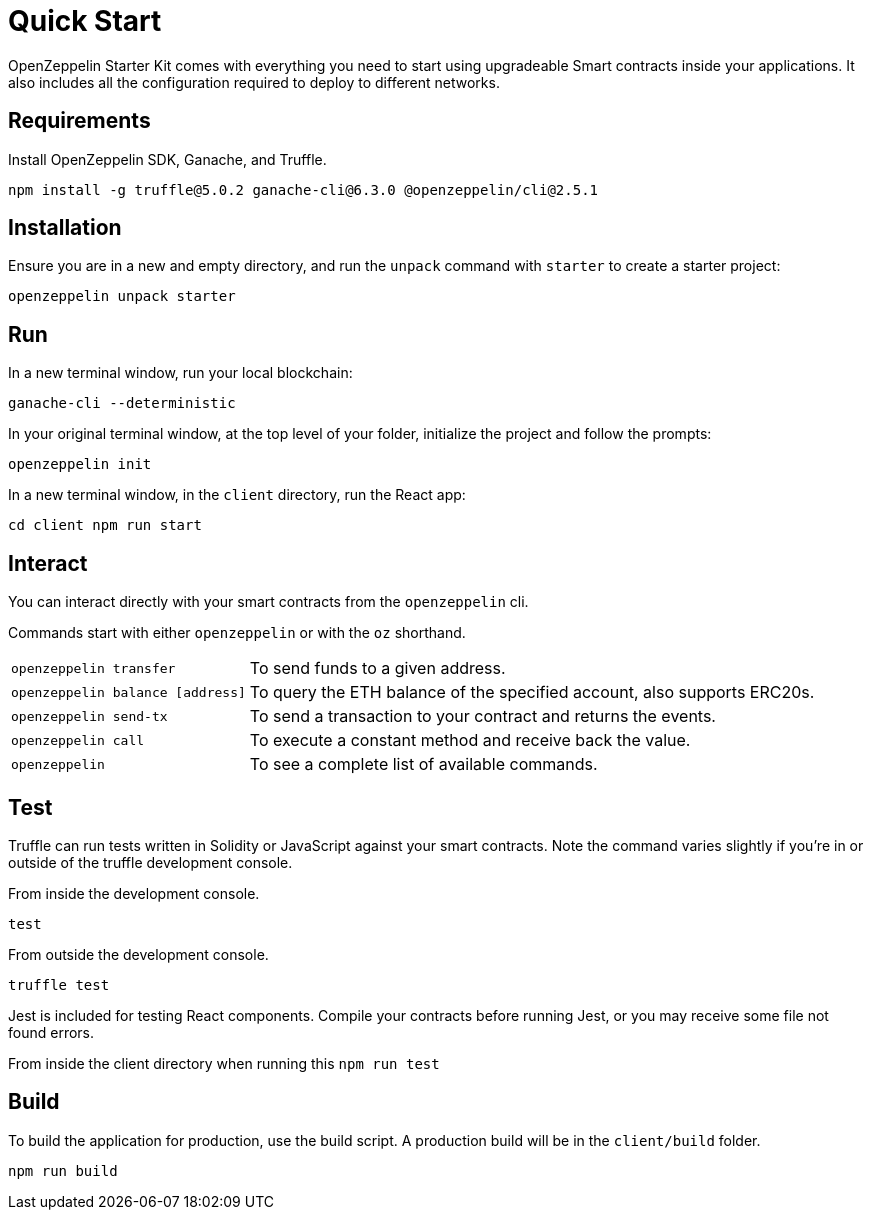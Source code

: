 = Quick Start

OpenZeppelin Starter Kit comes with everything you need to start using upgradeable Smart
contracts inside your applications. It also includes all the configuration
required to deploy to different networks.

## Requirements

Install OpenZeppelin SDK, Ganache, and Truffle.

``
npm install -g truffle@5.0.2 ganache-cli@6.3.0 @openzeppelin/cli@2.5.1
``

## Installation

Ensure you are in a new and empty directory, and run the `unpack` command with `starter` to create a starter project:

``
openzeppelin unpack starter
``

## Run

In a new terminal window, run your local blockchain:

``
ganache-cli --deterministic
``

In your original terminal window, at the top level of your folder, initialize the project
and follow the prompts:


``
openzeppelin init
``


In a new terminal window, in the `client` directory, run the React app:

``
cd client
npm run start
``

## Interact

You can interact directly with your smart contracts from the `openzeppelin` cli.

Commands start with either `openzeppelin` or with the `oz` shorthand.
[horizontal]
``openzeppelin transfer``:: To send funds to a given address.

``openzeppelin balance [address]``::  To query the ETH balance of the specified account, also supports ERC20s.

``openzeppelin send-tx``::  To send a transaction to your contract and returns the events.

``openzeppelin call``::  To execute a constant method and receive back the value.

`openzeppelin`:: To see a complete list of available commands.


## Test

Truffle can run tests written in Solidity or JavaScript against your smart contracts. Note the command varies slightly if you're in or outside of the truffle development console.

From inside the development console.

``
test
``

From outside the development console.

``
truffle test
``

Jest is included for testing React components. Compile your contracts before running Jest, or you may receive some file not found errors.

From inside the client directory when running this
``
npm run test
``

## Build

To build the application for production, use the build script. A production build will be in the `client/build` folder.

``
// ensure you are inside the client directory when running this
npm run build
``


